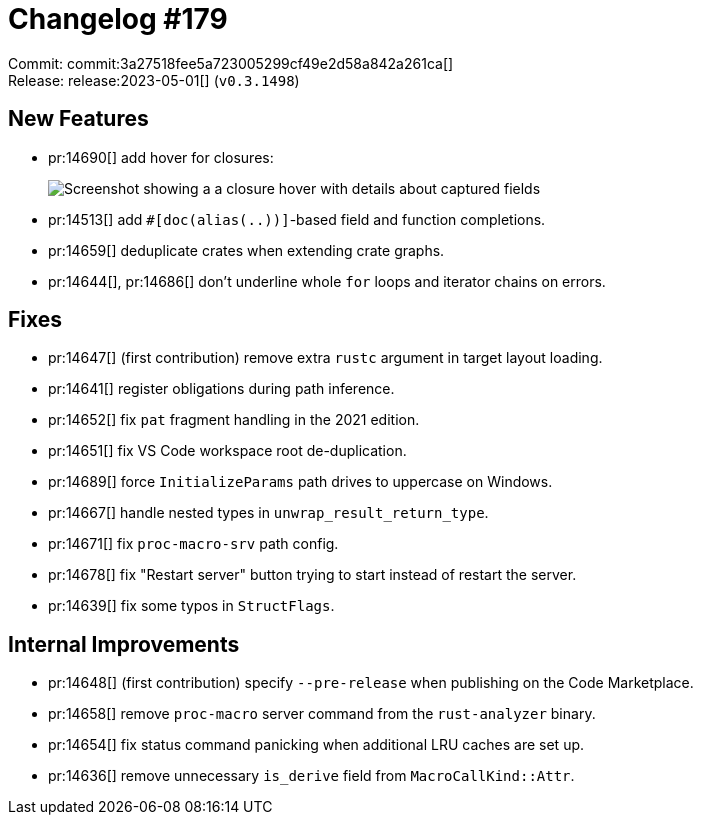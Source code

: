 = Changelog #179
:sectanchors:
:experimental:
:page-layout: post

Commit: commit:3a27518fee5a723005299cf49e2d58a842a261ca[] +
Release: release:2023-05-01[] (`v0.3.1498`)

== New Features

* pr:14690[] add hover for closures:
+
image::https://user-images.githubusercontent.com/308347/235419781-a9add5c5-a6f4-46a8-87bf-cfde0a3fa6eb.png["Screenshot showing a a closure hover with details about captured fields"]
* pr:14513[] add `#[doc(alias(..))]`-based field and function completions.
* pr:14659[] deduplicate crates when extending crate graphs.
* pr:14644[], pr:14686[] don't underline whole `for` loops and iterator chains on errors.

== Fixes

* pr:14647[] (first contribution) remove extra `rustc` argument in target layout loading.
* pr:14641[] register obligations during path inference.
* pr:14652[] fix `pat` fragment handling in the 2021 edition.
* pr:14651[] fix VS Code workspace root de-duplication.
* pr:14689[] force `InitializeParams` path drives to uppercase on Windows.
* pr:14667[] handle nested types in `unwrap_result_return_type`.
* pr:14671[] fix `proc-macro-srv` path config.
* pr:14678[] fix "Restart server" button trying to start instead of restart the server.
* pr:14639[] fix some typos in `StructFlags`.

== Internal Improvements

* pr:14648[] (first contribution) specify `--pre-release` when publishing on the Code Marketplace.
* pr:14658[] remove `proc-macro` server command from the `rust-analyzer` binary.
* pr:14654[] fix status command panicking when additional LRU caches are set up.
* pr:14636[] remove unnecessary `is_derive` field from `MacroCallKind::Attr`.
